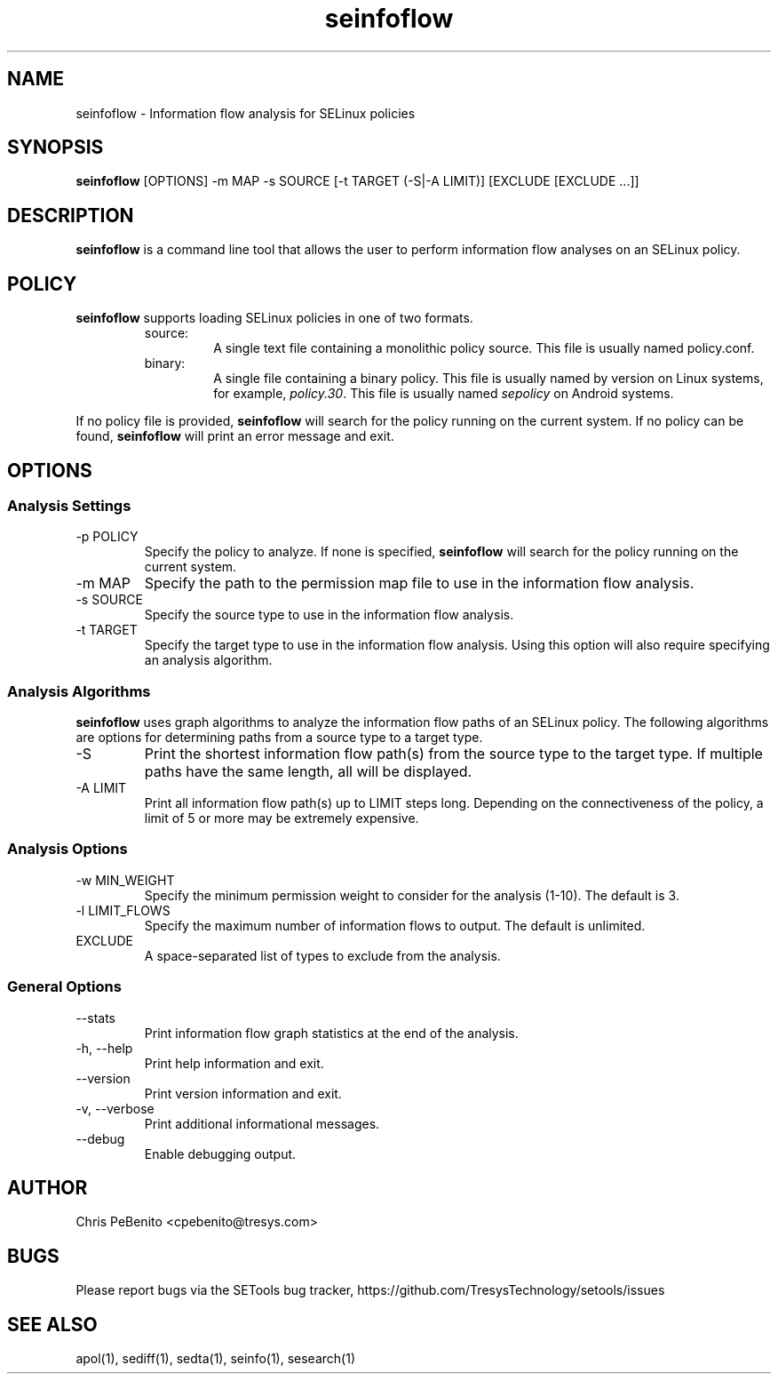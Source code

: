 .\" Copyright (c) 2016 Tresys Technology, LLC.  All rights reserved.
.TH seinfoflow 1 2016-02-20 "Tresys Technology, LLC" "SETools: SELinux Policy Analysis Tools"

.SH NAME
seinfoflow \- Information flow analysis for SELinux policies

.SH SYNOPSIS
\fBseinfoflow\fR [OPTIONS] -m MAP -s SOURCE [-t TARGET (-S|-A LIMIT)] [EXCLUDE [EXCLUDE ...]]

.SH DESCRIPTION
.PP
\fBseinfoflow\fR is a command line tool that allows the user to perform information flow analyses
on an SELinux policy.

.SH POLICY
.PP
\fBseinfoflow\fR supports loading SELinux policies in one of two formats.
.RS
.IP "source:"
A single text file containing a monolithic policy source. This file is usually named policy.conf.
.IP "binary:"
A single file containing a binary policy. This file is usually named by version on Linux systems, for example, \fIpolicy.30\fR. This file is usually named \fIsepolicy\fR on Android systems.
.RE
.PP
.PP
If no policy file is provided, \fBseinfoflow\fR will search for the policy running on the current
system. If no policy can be found, \fBseinfoflow\fR will print an error message and exit.

.SH OPTIONS
.SS Analysis Settings
.IP "-p POLICY"
Specify the policy to analyze. If none is specified, \fBseinfoflow\fR will search for the policy
running on the current system.
.IP "-m MAP"
Specify the path to the permission map file to use in the information flow analysis.
.IP "-s SOURCE"
Specify the source type to use in the information flow analysis.
.IP "-t TARGET"
Specify the target type to use in the information flow analysis. Using this option will also
require specifying an analysis algorithm.

.SS Analysis Algorithms
\fBseinfoflow\fR uses graph algorithms to analyze the information flow paths of an SELinux policy.
The following algorithms are options for determining paths from a source type to a target type.
.IP "-S"
Print the shortest information flow path(s) from the source type to the target type.  If multiple
paths have the same length, all will be displayed.
.IP "-A LIMIT"
Print all information flow path(s) up to LIMIT steps long.  Depending on the connectiveness of
the policy, a limit of 5 or more may be extremely expensive.

.SS Analysis Options
.IP "-w MIN_WEIGHT"
Specify the minimum permission weight to consider for the analysis (1-10). The default is 3.
.IP "-l LIMIT_FLOWS"
Specify the maximum number of information flows to output. The default is unlimited.
.IP EXCLUDE
A space-separated list of types to exclude from the analysis.

.SS General Options
.IP "--stats"
Print information flow graph statistics at the end of the analysis.
.IP "-h, --help"
Print help information and exit.
.IP "--version"
Print version information and exit.
.IP "-v, --verbose"
Print additional informational messages.
.IP "--debug"
Enable debugging output.

.SH AUTHOR
Chris PeBenito <cpebenito@tresys.com>

.SH BUGS
Please report bugs via the SETools bug tracker, https://github.com/TresysTechnology/setools/issues

.SH SEE ALSO
apol(1), sediff(1), sedta(1), seinfo(1), sesearch(1)
